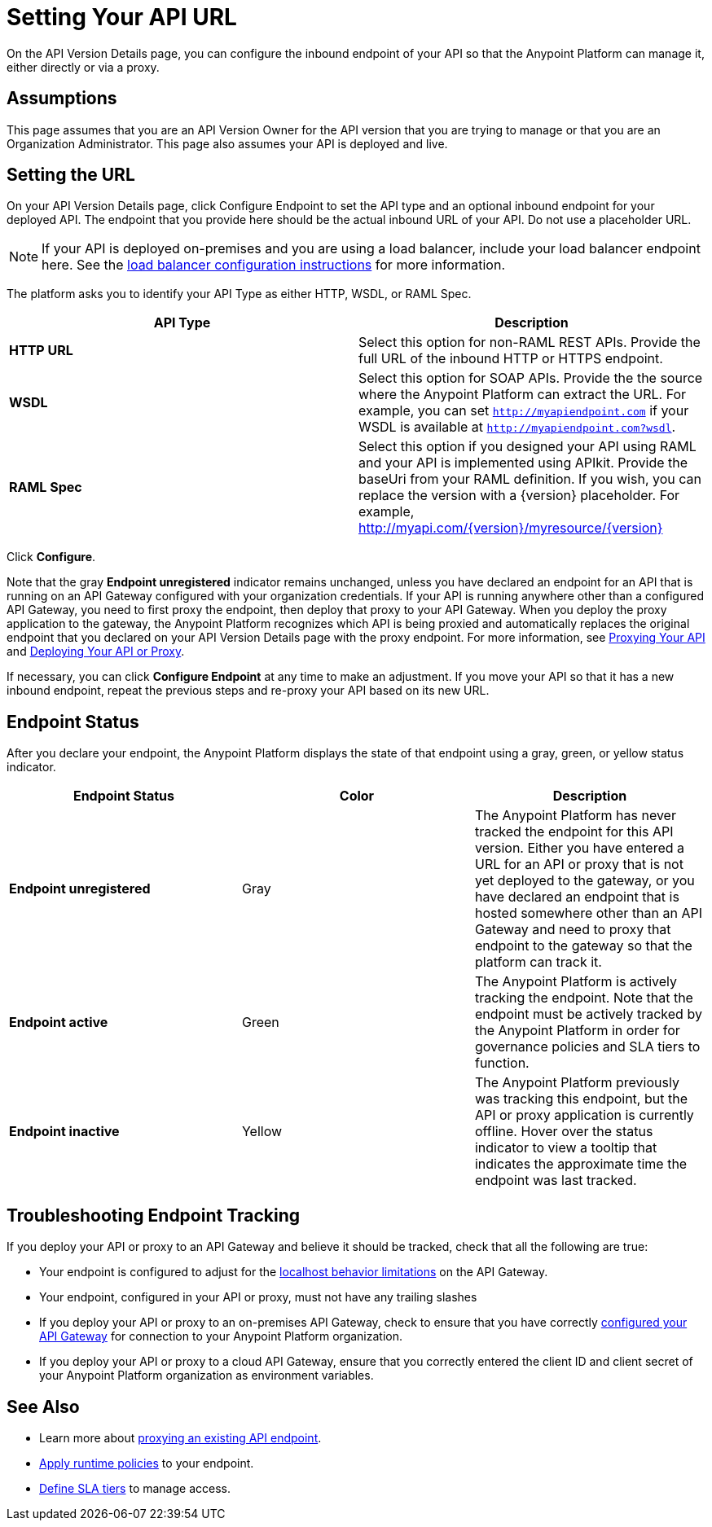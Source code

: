 = Setting Your API URL

On the API Version Details page, you can configure the inbound endpoint of your API so that the Anypoint Platform can manage it, either directly or via a proxy.

== Assumptions

This page assumes that you are an API Version Owner for the API version that you are trying to manage or that you are an Organization Administrator. This page also assumes your API is deployed and live.

== Setting the URL

On your API Version Details page, click Configure Endpoint to set the API type and an optional inbound endpoint for your deployed API. The endpoint that you provide here should be the actual inbound URL of your API. Do not use a placeholder URL.

[NOTE]
If your API is deployed on-premises and you are using a load balancer, include your load balancer endpoint here. See the link:/anypoint-platform-for-apis/configuring-an-api-gateway[load balancer configuration instructions] for more information.

The platform asks you to identify your API Type as either HTTP, WSDL, or RAML Spec.

[width="100%",cols="50%,50%",options="header",]
|===
|API Type |Description
|*HTTP URL* |Select this option for non-RAML REST APIs. Provide the full URL of the inbound HTTP or HTTPS endpoint.
|*WSDL* |Select this option for SOAP APIs. Provide the the source where the Anypoint Platform can extract the URL. For example, you can set `http://myapiendpoint.com` if your WSDL is available at `http://myapiendpoint.com?wsdl`.
|*RAML Spec* |Select this option if you designed your API using RAML and your API is implemented using APIkit. Provide the baseUri from your RAML definition. If you wish, you can replace the version with a \{version} placeholder. For example, http://myapi.com/\{version}/myresource/\{version}
|===

Click *Configure*.

Note that the gray *Endpoint unregistered* indicator remains unchanged, unless you have declared an endpoint for an API that is running on an API Gateway configured with your organization credentials. If your API is running anywhere other than a configured API Gateway, you need to first proxy the endpoint, then deploy that proxy to your API Gateway. When you deploy the proxy application to the gateway, the Anypoint Platform recognizes which API is being proxied and automatically replaces the original endpoint that you declared on your API Version Details page with the proxy endpoint. For more information, see link:/anypoint-platform-for-apis/proxying-your-api[Proxying Your API] and link:/anypoint-platform-for-apis/deploying-your-api-or-proxy[Deploying Your API or Proxy].

If necessary, you can click *Configure Endpoint* at any time to make an adjustment. If you move your API so that it has a new inbound endpoint, repeat the previous steps and re-proxy your API based on its new URL.

== Endpoint Status

After you declare your endpoint, the Anypoint Platform displays the state of that endpoint using a gray, green, or yellow status indicator.

[cols=",,",options="header",]
|===
|Endpoint Status |Color |Description
|*Endpoint unregistered* |Gray |The Anypoint Platform has never tracked the endpoint for this API version. Either you have entered a URL for an API or proxy that is not yet deployed to the gateway, or you have declared an endpoint that is hosted somewhere other than an API Gateway and need to proxy that endpoint to the gateway so that the platform can track it.
|*Endpoint active* |Green |The Anypoint Platform is actively tracking the endpoint. Note that the endpoint must be actively tracked by the Anypoint Platform in order for governance policies and SLA tiers to function.
|*Endpoint inactive* |Yellow |The Anypoint Platform previously was tracking this endpoint, but the API or proxy application is currently offline. Hover over the status indicator to view a tooltip that indicates the approximate time the endpoint was last tracked.
|===

== Troubleshooting Endpoint Tracking

If you deploy your API or proxy to an API Gateway and believe it should be tracked, check that all the following are true:

* Your endpoint is configured to adjust for the link:/anypoint-platform-for-apis/localhost-behavior-on-the-api-gateway[localhost behavior limitations] on the API Gateway.
* Your endpoint, configured in your API or proxy, must not have any trailing slashes
* If you deploy your API or proxy to an on-premises API Gateway, check to ensure that you have correctly link:/anypoint-platform-for-apis/configuring-an-api-gateway[configured your API Gateway] for connection to your Anypoint Platform organization.
* If you deploy your API or proxy to a cloud API Gateway, ensure that you correctly entered the client ID and client secret of your Anypoint Platform organization as environment variables.

== See Also

* Learn more about link:/anypoint-platform-for-apis/proxying-your-api[proxying an existing API endpoint].
* link:/anypoint-platform-for-apis/applying-runtime-policies[Apply runtime policies] to your endpoint.
* link:/anypoint-platform-for-apis/defining-sla-tiers[Define SLA tiers] to manage access.
